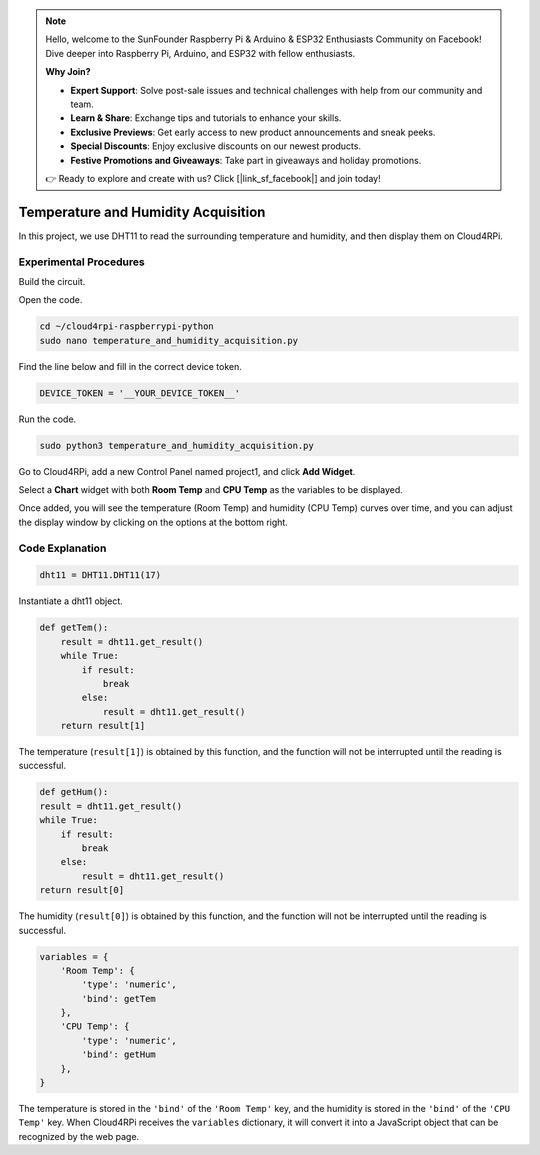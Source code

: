 .. note::

    Hello, welcome to the SunFounder Raspberry Pi & Arduino & ESP32 Enthusiasts Community on Facebook! Dive deeper into Raspberry Pi, Arduino, and ESP32 with fellow enthusiasts.

    **Why Join?**

    - **Expert Support**: Solve post-sale issues and technical challenges with help from our community and team.
    - **Learn & Share**: Exchange tips and tutorials to enhance your skills.
    - **Exclusive Previews**: Get early access to new product announcements and sneak peeks.
    - **Special Discounts**: Enjoy exclusive discounts on our newest products.
    - **Festive Promotions and Giveaways**: Take part in giveaways and holiday promotions.

    👉 Ready to explore and create with us? Click [|link_sf_facebook|] and join today!

Temperature and Humidity Acquisition
======================================

In this project, we use DHT11 to read the surrounding temperature and humidity, and then display them on Cloud4RPi.

Experimental Procedures
-------------------------

Build the circuit.

.. image:: img/tem4.png
  :align: center

Open the code.

.. raw:: html

   <run></run>

.. code-block:: 

    cd ~/cloud4rpi-raspberrypi-python
    sudo nano temperature_and_humidity_acquisition.py

Find the line below and fill in the correct device token.

.. code-block:: python

    DEVICE_TOKEN = '__YOUR_DEVICE_TOKEN__'

Run the code.

.. raw:: html

   <run></run>

.. code-block:: 

    sudo python3 temperature_and_humidity_acquisition.py

Go to Cloud4RPi, add a new Control Panel named project1, and click **Add Widget**.

.. image:: img/tem1.png
  :align: center

Select a **Chart** widget with both **Room Temp** and **CPU Temp** as the variables to be displayed.


.. image:: img/tem2.png
  :align: center

Once added, you will see the temperature (Room Temp) and humidity (CPU Temp) curves over time, and you can adjust the display window by clicking on the options at the bottom right.

.. image:: img/tem3.png
  :align: center

Code Explanation
----------------------

.. code-block:: python

    dht11 = DHT11.DHT11(17)

Instantiate a dht11 object.

.. code-block:: python

    def getTem():
        result = dht11.get_result()
        while True:
            if result:
                break
            else:
                result = dht11.get_result()
        return result[1]

The temperature (``result[1]``) is obtained by this function, and the function will not be interrupted until the reading is successful.

.. code-block:: python

    def getHum():
    result = dht11.get_result()
    while True:
        if result:
            break
        else:
            result = dht11.get_result()
    return result[0]

The humidity (``result[0]``) is obtained by this function, and the function will not be interrupted until the reading is successful.

.. code-block:: python

    variables = {
        'Room Temp': {
            'type': 'numeric',
            'bind': getTem
        },
        'CPU Temp': {
            'type': 'numeric',
            'bind': getHum
        },
    }

The temperature is stored in the ``'bind'`` of the ``'Room Temp'`` key, and the humidity is stored in the ``'bind'`` of the ``'CPU Temp'`` key. When Cloud4RPi receives the ``variables`` dictionary, it will convert it into a JavaScript object that can be recognized by the web page.


